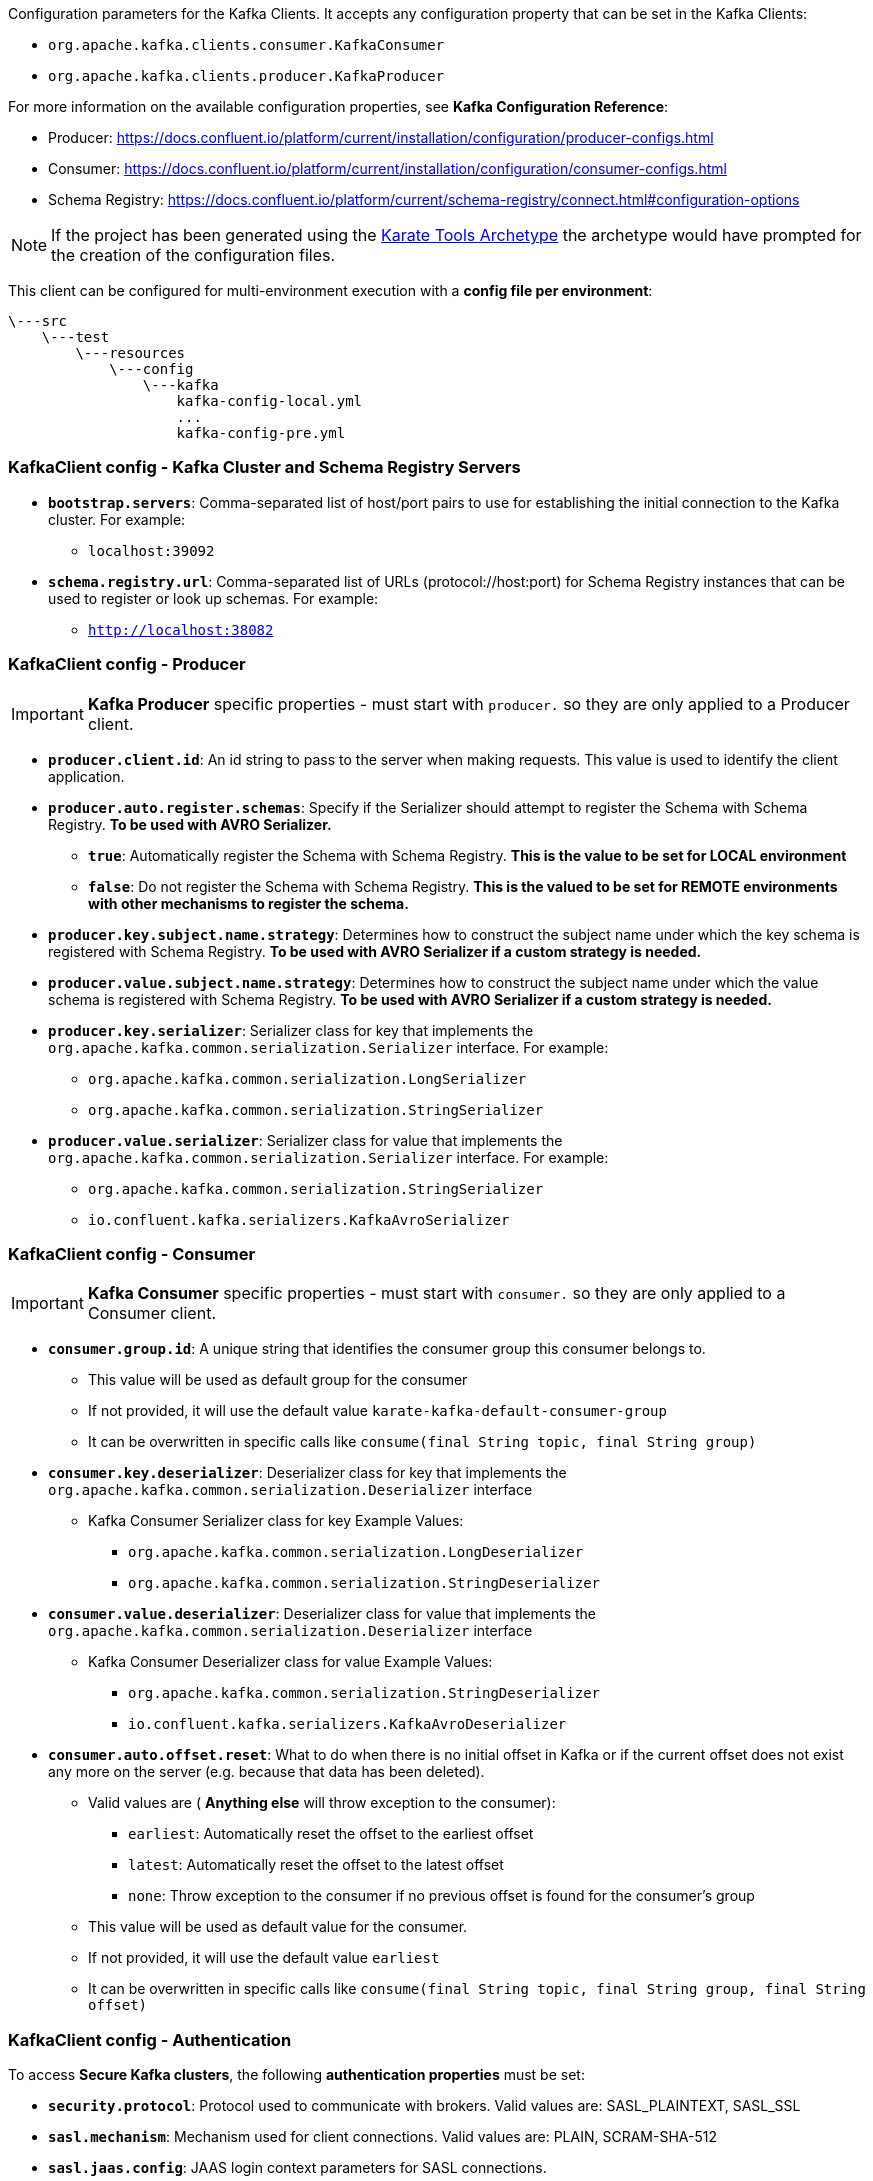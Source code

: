 Configuration parameters for the Kafka Clients. It accepts any configuration property that can be set in the Kafka Clients:

* `org.apache.kafka.clients.consumer.KafkaConsumer`
* `org.apache.kafka.clients.producer.KafkaProducer`

For more information on the available configuration properties, see *Kafka Configuration Reference*:

* Producer: https://docs.confluent.io/platform/current/installation/configuration/producer-configs.html[window=_blank]
* Consumer: https://docs.confluent.io/platform/current/installation/configuration/consumer-configs.html[window=_blank]
* Schema Registry: https://docs.confluent.io/platform/current/schema-registry/connect.html#configuration-options[window=_blank]

NOTE: If the project has been generated using the xref:archetype:index.adoc[Karate Tools Archetype] the archetype would have prompted for the creation of the configuration files.

This client can be configured for multi-environment execution with a *config file per environment*:

[source,plaintext,subs="+attributes"]
----
\---src
    \---test
        \---resources
            \---config
                \---kafka
                    kafka-config-local.yml
                    ...
                    kafka-config-pre.yml
----

=== KafkaClient config - Kafka Cluster and Schema Registry Servers

* *`bootstrap.servers`*: Comma-separated list of host/port pairs to use for establishing the initial connection to the Kafka cluster. For example:
** `localhost:39092`

* *`schema.registry.url`*: Comma-separated list of URLs (protocol://host:port) for Schema Registry instances that can be used to register or look up schemas. For example:
** `http://localhost:38082`

=== KafkaClient config - Producer

IMPORTANT: *Kafka Producer* specific properties - must start with `producer.` so they are only applied to a Producer client.

* *`producer.client.id`*: An id string to pass to the server when making requests. This value is used to identify the client application.

* *`producer.auto.register.schemas`*: Specify if the Serializer should attempt to register the Schema with Schema Registry. *To be used with AVRO Serializer.*
** *`true`*: Automatically register the Schema with Schema Registry. *This is the value to be set for LOCAL environment*
** *`false`*: Do not register the Schema with Schema Registry. *This is the valued to be set for REMOTE environments with other mechanisms to register the schema.*

* *`producer.key.subject.name.strategy`*: Determines how to construct the subject name under which the key schema is registered with Schema Registry. *To be used with AVRO Serializer if a custom strategy is needed.*

* *`producer.value.subject.name.strategy`*: Determines how to construct the subject name under which the value schema is registered with Schema Registry. *To be used with AVRO Serializer if a custom strategy is needed.*

* *`producer.key.serializer`*: Serializer class for key that implements the `org.apache.kafka.common.serialization.Serializer` interface. For example:
** `org.apache.kafka.common.serialization.LongSerializer`
** `org.apache.kafka.common.serialization.StringSerializer`

* *`producer.value.serializer`*: Serializer class for value that implements the `org.apache.kafka.common.serialization.Serializer` interface. For example:
** `org.apache.kafka.common.serialization.StringSerializer`
** `io.confluent.kafka.serializers.KafkaAvroSerializer`

=== KafkaClient config - Consumer

IMPORTANT: *Kafka Consumer* specific properties - must start with `consumer.` so they are only applied to a Consumer client.

* *`consumer.group.id`*: A unique string that identifies the consumer group this consumer belongs to.
** This value will be used as default group for the consumer
** If not provided, it will use the default value `karate-kafka-default-consumer-group`
** It can be overwritten in specific calls like `consume(final String topic, final String group)`

* *`consumer.key.deserializer`*: Deserializer class for key that implements the `org.apache.kafka.common.serialization.Deserializer` interface
** Kafka Consumer Serializer class for key Example Values:
*** `org.apache.kafka.common.serialization.LongDeserializer`
*** `org.apache.kafka.common.serialization.StringDeserializer`

* *`consumer.value.deserializer`*: Deserializer class for value that implements the `org.apache.kafka.common.serialization.Deserializer` interface
** Kafka Consumer Deserializer class for value Example Values:
*** `org.apache.kafka.common.serialization.StringDeserializer`
*** `io.confluent.kafka.serializers.KafkaAvroDeserializer`

* *`consumer.auto.offset.reset`*: What to do when there is no initial offset in Kafka or if the current offset does not exist any more on the server (e.g. because that data has been deleted).
** Valid values are ( *Anything else* will throw exception to the consumer):
*** `earliest`: Automatically reset the offset to the earliest offset
*** `latest`: Automatically reset the offset to the latest offset
*** `none`: Throw exception to the consumer if no previous offset is found for the consumer's group
** This value will be used as default value for the consumer.
** If not provided, it will use the default value `earliest`
** It can be overwritten in specific calls like `consume(final String topic, final String group, final String offset)`

=== KafkaClient config - Authentication

To access *Secure Kafka clusters*, the following *authentication properties* must be set:

* *`security.protocol`*: Protocol used to communicate with brokers. Valid values are: SASL_PLAINTEXT, SASL_SSL

* *`sasl.mechanism`*: Mechanism used for client connections. Valid values are: PLAIN, SCRAM-SHA-512

* *`sasl.jaas.config`*: JAAS login context parameters for SASL connections.
** For example:
*** `org.apache.kafka.common.security.plain.PlainLoginModule required username='...' password='...';`
*** `org.apache.kafka.common.security.scram.ScramLoginModule required username='...' password='...';`
